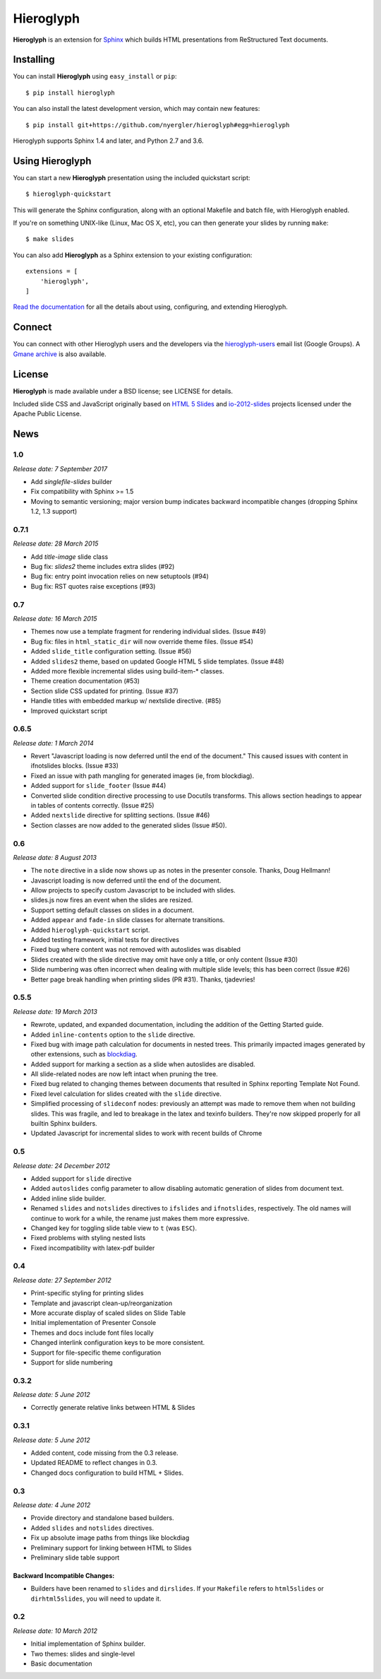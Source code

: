 ============
 Hieroglyph
============

.. image:: https://api.travis-ci.org/nyergler/hieroglyph.png?branch=master
   :target: https://travis-ci.org/nyergler/hieroglyph

.. image:: https://coveralls.io/repos/nyergler/hieroglyph/badge.png?branch=master
   :target: https://coveralls.io/r/nyergler/hieroglyph?branch=master


**Hieroglyph** is an extension for `Sphinx`_ which builds HTML
presentations from ReStructured Text documents.

Installing
==========

You can install **Hieroglyph** using ``easy_install`` or ``pip``::

   $ pip install hieroglyph

You can also install the latest development version, which may
contain new features::

  $ pip install git+https://github.com/nyergler/hieroglyph#egg=hieroglyph

Hieroglyph supports Sphinx 1.4 and later, and Python 2.7 and 3.6.

Using Hieroglyph
================

You can start a new **Hieroglyph** presentation using the included
quickstart script::

  $ hieroglyph-quickstart

This will generate the Sphinx configuration, along with an optional
Makefile and batch file, with Hieroglyph enabled.

If you're on something UNIX-like (Linux, Mac OS X, etc), you can then
generate your slides by running ``make``::

  $ make slides


You can also add **Hieroglyph** as a Sphinx extension to your
existing configuration::

  extensions = [
      'hieroglyph',
  ]


`Read the documentation`_ for all the details about using,
configuring, and extending Hieroglyph.

Connect
=======

You can connect with other Hieroglyph users and the developers via the
`hieroglyph-users`_ email list (Google Groups). A `Gmane archive`_ is
also available.

.. _`hieroglyph-users`: http://groups.google.com/d/forum/hieroglyph-users
.. _`Gmane archive`: http://dir.gmane.org/gmane.comp.python.hieroglyph.user

License
=======

**Hieroglyph** is made available under a BSD license; see LICENSE for
details.

Included slide CSS and JavaScript originally based on `HTML 5 Slides`_
and `io-2012-slides`_ projects licensed under the Apache Public
License.

.. _`Sphinx`: http://sphinx.pocoo.org/
.. _`HTML 5 Slides`: http://code.google.com/p/html5slides/
.. _`io-2012-slides`: https://code.google.com/p/io-2012-slides/
.. _`Read the documentation`: http://docs.hieroglyph.io/


News
====

1.0
---

*Release date: 7 September 2017*

* Add `singlefile-slides` builder
* Fix compatibility with Sphinx >= 1.5
* Moving to semantic versioning; major version bump indicates backward
  incompatible changes (dropping Sphinx 1.2, 1.3 support)

0.7.1
-----

*Release date: 28 March 2015*

* Add `title-image` slide class
* Bug fix: `slides2` theme includes extra slides (#92)
* Bug fix: entry point invocation relies on new setuptools (#94)
* Bug fix: RST quotes raise exceptions (#93)

0.7
---

*Release date: 16 March 2015*

* Themes now use a template fragment for rendering individual slides.
  (Issue #49)
* Bug fix: files in ``html_static_dir`` will now override theme files.
  (Issue #54)
* Added ``slide_title`` configuration setting. (Issue #56)
* Added ``slides2`` theme, based on updated Google HTML 5 slide
  templates. (Issue #48)
* Added more flexible incremental slides using build-item-* classes.
* Theme creation documentation (#53)
* Section slide CSS updated for printing. (Issue #37)
* Handle titles with embedded markup w/ nextslide directive. (#85)
* Improved quickstart script

0.6.5
-----

*Release date: 1 March 2014*

* Revert "Javascript loading is now deferred until the end of the
  document." This caused issues with content in ifnotslides blocks.
  (Issue #33)
* Fixed an issue with path mangling for generated images (ie, from
  blockdiag).
* Added support for ``slide_footer`` (Issue #44)
* Converted slide condition directive processing to use Docutils
  transforms. This allows section headings to appear in tables of
  contents correctly. (Issue #25)
* Added ``nextslide`` directive for splitting sections.
  (Issue #46)
* Section classes are now added to the generated slides (Issue #50).

0.6
---

*Release date: 8 August 2013*

* The ``note`` directive in a slide now shows up as notes in the
  presenter console. Thanks, Doug Hellmann!
* Javascript loading is now deferred until the end of the document.
* Allow projects to specify custom Javascript to be included with
  slides.
* slides.js now fires an event when the slides are resized.
* Support setting default classes on slides in a document.
* Added ``appear`` and ``fade-in`` slide classes for alternate
  transitions.
* Added ``hieroglyph-quickstart`` script.
* Added testing framework, initial tests for directives
* Fixed bug where content was not removed with autoslides was
  disabled
* Slides created with the slide directive may omit have only a title,
  or only content (Issue #30)
* Slide numbering was often incorrect when dealing with multiple slide
  levels; this has been correct (Issue #26)
* Better page break handling when printing slides (PR #31). Thanks,
  tjadevries!

0.5.5
-----

*Release date: 19 March 2013*

* Rewrote, updated, and expanded documentation, including the addition
  of the Getting Started guide.
* Added ``inline-contents`` option to the ``slide`` directive.
* Fixed bug with image path calculation for documents in nested trees.
  This primarily impacted images generated by other extensions, such
  as `blockdiag
  <https://pypi.python.org/pypi/sphinxcontrib-blockdiag>`_.
* Added support for marking a section as a slide when autoslides are
  disabled.
* All slide-related nodes are now left intact when pruning the tree.
* Fixed bug related to changing themes between documents that resulted
  in Sphinx reporting Template Not Found.
* Fixed level calculation for slides created with the ``slide``
  directive.
* Simplified processing of ``slideconf`` nodes: previously an attempt
  was made to remove them when not building slides. This was fragile,
  and led to breakage in the latex and texinfo builders. They're now
  skipped properly for all builtin Sphinx builders.
* Updated Javascript for incremental slides to work with recent builds
  of Chrome

0.5
---

*Release date: 24 December 2012*

* Added support for ``slide`` directive
* Added ``autoslides`` config parameter to allow disabling automatic
  generation of slides from document text.
* Added inline slide builder.
* Renamed ``slides`` and ``notslides`` directives to ``ifslides`` and
  ``ifnotslides``, respectively. The old names will continue to work
  for a while, the rename just makes them more expressive.
* Changed key for toggling slide table view to ``t`` (was ``ESC``).
* Fixed problems with styling nested lists
* Fixed incompatibility with latex-pdf builder

0.4
---

*Release date: 27 September 2012*

* Print-specific styling for printing slides
* Template and javascript clean-up/reorganization
* More accurate display of scaled slides on Slide Table
* Initial implementation of Presenter Console
* Themes and docs include font files locally
* Changed interlink configuration keys to be more consistent.
* Support for file-specific theme configuration
* Support for slide numbering

0.3.2
-----

*Release date: 5 June 2012*

* Correctly generate relative links between HTML & Slides

0.3.1
-----

*Release date: 5 June 2012*

* Added content, code missing from the 0.3 release.
* Updated README to reflect changes in 0.3.
* Changed docs configuration to build HTML + Slides.

0.3
---

*Release date: 4 June 2012*

* Provide directory and standalone based builders.
* Added ``slides`` and ``notslides`` directives.
* Fix up absolute image paths from things like blockdiag
* Preliminary support for linking between HTML to Slides
* Preliminary slide table support

Backward Incompatible Changes:
~~~~~~~~~~~~~~~~~~~~~~~~~~~~~~

* Builders have been renamed to ``slides`` and ``dirslides``. If your
  ``Makefile`` refers to ``html5slides`` or ``dirhtml5slides``, you
  will need to update it.

0.2
---

*Release date: 10 March 2012*

* Initial implementation of Sphinx builder.
* Two themes: slides and single-level
* Basic documentation



